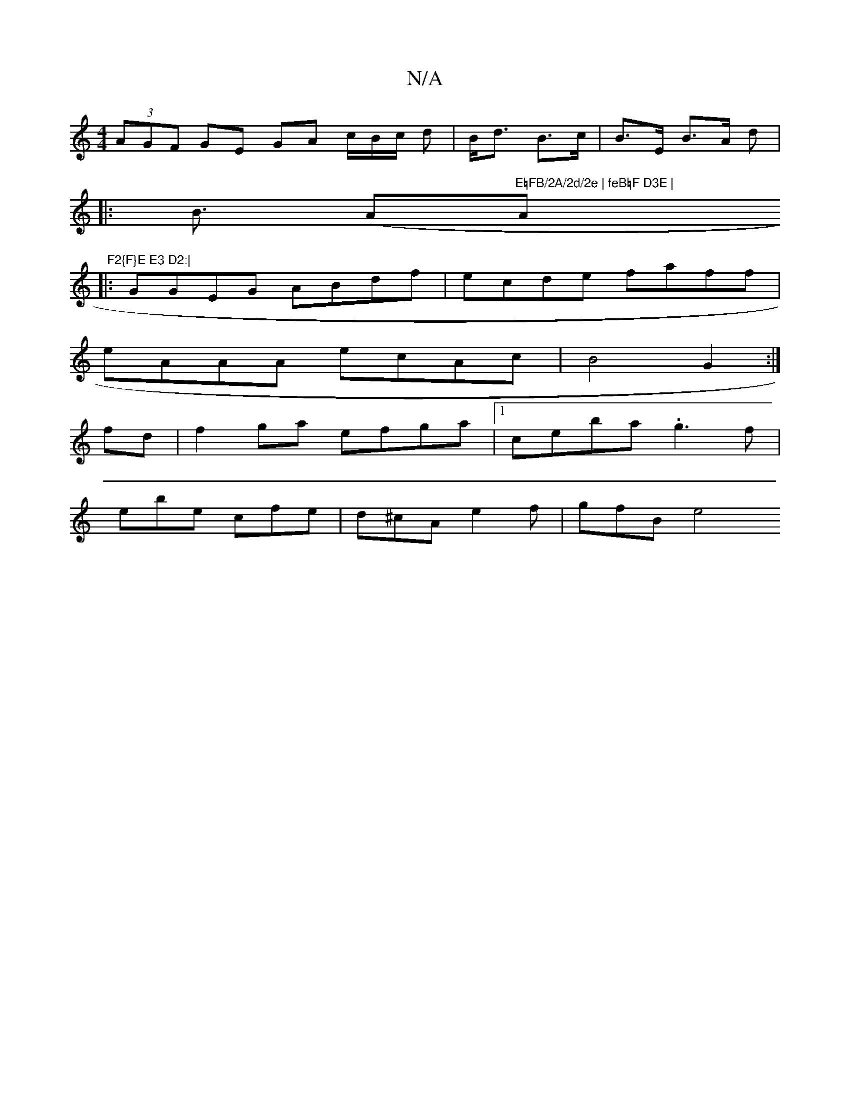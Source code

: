 X:1
T:N/A
M:4/4
R:N/A
K:Cmajor
(3AGF GE GA c/B/c/ d| B<d B>c | B>E B>A d2 |
|:><B (" "A"E=FB/2A/2d/2e | feB=F D3E | "A" F2{F}E E3 D2:|
|:GGEG ABdf|ecde faff|
eAAA ecAc|B4 G2:|
fd|f2ga efga|1 c’eba .g3 f|
ebe cfe | d^cA e2f | gfB e4